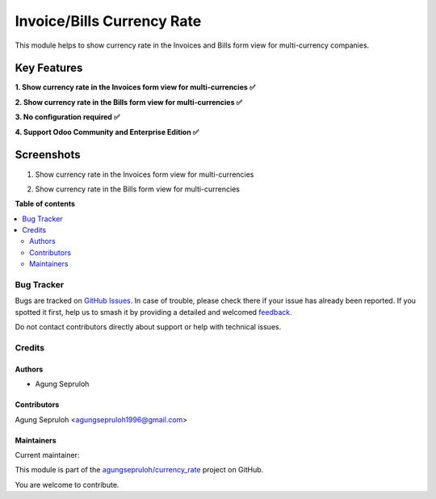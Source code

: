 ===========================
Invoice/Bills Currency Rate
===========================

.. 
   !!!!!!!!!!!!!!!!!!!!!!!!!!!!!!!!!!!!!!!!!!!!!!!!!!!!
   !! This file is generated by oca-gen-addon-readme !!
   !! changes will be overwritten.                   !!
   !!!!!!!!!!!!!!!!!!!!!!!!!!!!!!!!!!!!!!!!!!!!!!!!!!!!
   !! source digest: sha256:c1164c24676c93148ffea0c7ed67abcabea38848ed42daa9404ecb6619beb91d
   !!!!!!!!!!!!!!!!!!!!!!!!!!!!!!!!!!!!!!!!!!!!!!!!!!!!

.. |badge1| image:: https://img.shields.io/badge/maturity-Beta-yellow.png
    :target: https://odoo-community.org/page/development-status
    :alt: Beta
.. |badge2| image:: https://img.shields.io/badge/github-agungsepruloh%2Fcurrency_rate-lightgray.png?logo=github
    :target: https://github.com/agungsepruloh/currency_rate/tree/17.0/account_currency_rate
    :alt: agungsepruloh/currency_rate

|badge1| |badge2|

This module helps to show currency rate in the Invoices and Bills form view for multi-currency companies.

Key Features
^^^^^^^^^^^^^

**1. Show currency rate in the Invoices form view for multi-currencies ✅**

**2. Show currency rate in the Bills form view for multi-currencies ✅**

**3. No configuration required ✅**

**4. Support Odoo Community and Enterprise Edition ✅**


Screenshots
^^^^^^^^^^^

1. Show currency rate in the Invoices form view for multi-currencies

.. image:: https://apps.odoocdn.com/apps/assets/17.0/account_currency_rate/screenshots/screenshot_1.png
    :alt: Show currency rate in the Invoices form view for multi-currencies
    :width: 100%

2. Show currency rate in the Bills form view for multi-currencies

.. image:: https://apps.odoocdn.com/apps/assets/17.0/account_currency_rate/screenshots/screenshot_2.png
    :alt: Show currency rate in the Bills form view for multi-currencies
    :width: 100%

**Table of contents**

.. contents::
   :local:

Bug Tracker
===========

Bugs are tracked on `GitHub Issues <https://github.com/agungsepruloh/currency_rate/issues>`_.
In case of trouble, please check there if your issue has already been reported.
If you spotted it first, help us to smash it by providing a detailed and welcomed
`feedback <https://github.com/agungsepruloh/currency_rate/issues/new?body=module:%20account_currency_rate%0Aversion:%2017.0%0A%0A**Steps%20to%20reproduce**%0A-%20...%0A%0A**Current%20behavior**%0A%0A**Expected%20behavior**>`_.

Do not contact contributors directly about support or help with technical issues.

Credits
=======

Authors
~~~~~~~

* Agung Sepruloh

Contributors
~~~~~~~~~~~~

Agung Sepruloh <agungsepruloh1996@gmail.com>

Maintainers
~~~~~~~~~~~

.. |maintainer-agungsepruloh| image:: https://github.com/agungsepruloh.png?size=40px
    :target: https://github.com/agungsepruloh
    :alt: agungsepruloh

Current maintainer:

|maintainer-agungsepruloh| 

This module is part of the `agungsepruloh/currency_rate <https://github.com/agungsepruloh/currency_rate/tree/17.0/account_currency_rate>`_ project on GitHub.

You are welcome to contribute.
